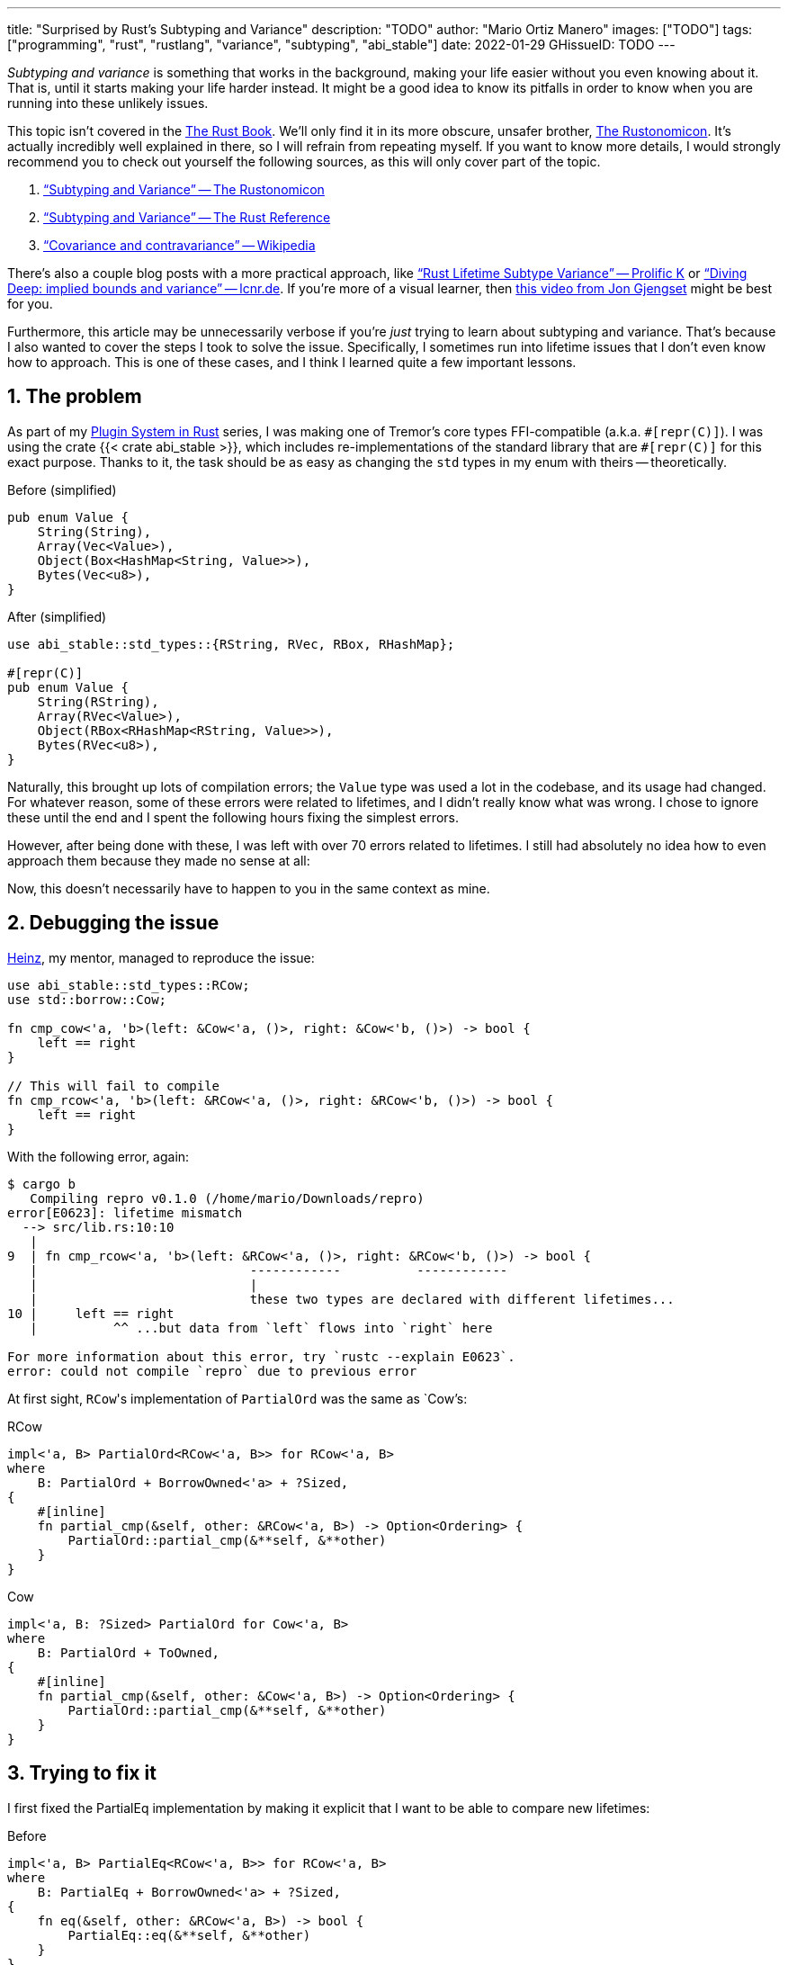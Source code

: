---
title: "Surprised by Rust's Subtyping and Variance"
description: "TODO"
author: "Mario Ortiz Manero"
images: ["TODO"]
tags: ["programming", "rust", "rustlang", "variance", "subtyping", "abi_stable"]
date: 2022-01-29
GHissueID: TODO
---

:sectnums:
:stem: latexmath

:repr-c: pass:quotes[`#[repr\(C)]`]
:repr-rust: pass:quotes[`#[repr(Rust)]`]
:work: pass:quotes["`just make it work`"]
:heinz: https://twitter.com/heinz_gies/[Heinz]

// Sources:
// https://doc.rust-lang.org/nomicon/subtyping.html
// https://lcnr.de/blog/diving-deep-implied-bounds-and-variance/

_Subtyping and variance_ is something that works in the background, making your
life easier without you even knowing about it. That is, until it starts making
your life harder instead. It might be a good idea to know its pitfalls in order
to know when you are running into these unlikely issues.

This topic isn't covered in the https://doc.rust-lang.org/book/[The Rust Book].
We'll only find it in its more obscure, unsafer brother,
https://doc.rust-lang.org/nomicon[The Rustonomicon]. It's actually incredibly
well explained in there, so I will refrain from repeating myself. If you want to
know more details, I would strongly recommend you to check out yourself the
following sources, as this will only cover part of the topic.

. https://doc.rust-lang.org/nomicon/subtyping.html["`Subtyping and Variance`" --
  The Rustonomicon]
. https://doc.rust-lang.org/reference/subtyping.html["`Subtyping and Variance`"
  -- The Rust Reference]
. https://en.wikipedia.org/wiki/Covariance_and_contravariance_(computer_science)["`Covariance
  and contravariance`" -- Wikipedia]

There's also a couple blog posts with a more practical approach, like
https://medium.com/@orbitalK/rust-lifetime-subtype-variance-b58434fe36ed["`Rust
Lifetime Subtype Variance`" -- Prolific K] or
https://lcnr.de/blog/diving-deep-implied-bounds-and-variance/["`Diving Deep:
implied bounds and variance`" -- lcnr.de]. If you're more of a visual learner,
then https://www.youtube.com/watch?v=iVYWDIW71jk[this video from Jon Gjengset]
might be best for you.

Furthermore, this article may be unnecessarily verbose if you're _just_ trying
to learn about subtyping and variance. That's because I also wanted to cover the
steps I took to solve the issue. Specifically, I sometimes run into lifetime
issues that I don't even know how to approach. This is one of these cases, and I
think I learned quite a few important lessons.

== The problem

As part of my https://nullderef.com/series/rust-plugins/[Plugin System in Rust]
series, I was making one of Tremor's core types FFI-compatible (a.k.a.
{repr-c}). I was using the crate {{< crate abi_stable >}}, which includes
re-implementations of the standard library that are {repr-c} for this exact
purpose. Thanks to it, the task should be as easy as changing the `std` types in
my enum with theirs -- theoretically.

.Before (simplified)
[source, rust]
----
pub enum Value {
    String(String),
    Array(Vec<Value>),
    Object(Box<HashMap<String, Value>>),
    Bytes(Vec<u8>),
}
----

.After (simplified)
[source, rust]
----
use abi_stable::std_types::{RString, RVec, RBox, RHashMap};

#[repr(C)]
pub enum Value {
    String(RString),
    Array(RVec<Value>),
    Object(RBox<RHashMap<RString, Value>>),
    Bytes(RVec<u8>),
}
----

Naturally, this brought up lots of compilation errors; the `Value` type was used
a lot in the codebase, and its usage had changed. For whatever reason, some of
these errors were related to lifetimes, and I didn't really know what was wrong.
I chose to ignore these until the end and I spent the following hours fixing the
simplest errors.

However, after being done with these, I was left with over 70 errors related to
lifetimes. I still had absolutely no idea how to even approach them because they
made no sense at all:

// TODO picture or code snippet

Now, this doesn't necessarily have to happen to you in the same context as mine.

== Debugging the issue

{heinz}, my mentor, managed to reproduce the issue:

[source, rust]
----
use abi_stable::std_types::RCow;
use std::borrow::Cow;

fn cmp_cow<'a, 'b>(left: &Cow<'a, ()>, right: &Cow<'b, ()>) -> bool {
    left == right
}

// This will fail to compile
fn cmp_rcow<'a, 'b>(left: &RCow<'a, ()>, right: &RCow<'b, ()>) -> bool {
    left == right
}
----

With the following error, again:

[source]
----
$ cargo b
   Compiling repro v0.1.0 (/home/mario/Downloads/repro)
error[E0623]: lifetime mismatch
  --> src/lib.rs:10:10
   |
9  | fn cmp_rcow<'a, 'b>(left: &RCow<'a, ()>, right: &RCow<'b, ()>) -> bool {
   |                            ------------          ------------
   |                            |
   |                            these two types are declared with different lifetimes...
10 |     left == right
   |          ^^ ...but data from `left` flows into `right` here

For more information about this error, try `rustc --explain E0623`.
error: could not compile `repro` due to previous error
----

At first sight, ``RCow``'s implementation of `PartialOrd` was the same as
`Cow`'s:

.RCow
[source, rust]
----
impl<'a, B> PartialOrd<RCow<'a, B>> for RCow<'a, B>
where
    B: PartialOrd + BorrowOwned<'a> + ?Sized,
{
    #[inline]
    fn partial_cmp(&self, other: &RCow<'a, B>) -> Option<Ordering> {
        PartialOrd::partial_cmp(&**self, &**other)
    }
}
----

.Cow
[source, rust]
----
impl<'a, B: ?Sized> PartialOrd for Cow<'a, B>
where
    B: PartialOrd + ToOwned,
{
    #[inline]
    fn partial_cmp(&self, other: &Cow<'a, B>) -> Option<Ordering> {
        PartialOrd::partial_cmp(&**self, &**other)
    }
}
----

== Trying to fix it

I first fixed the PartialEq implementation by making it explicit that I want to
be able to compare new lifetimes:

.Before
[source, rust]
----
impl<'a, B> PartialEq<RCow<'a, B>> for RCow<'a, B>
where
    B: PartialEq + BorrowOwned<'a> + ?Sized,
{
    fn eq(&self, other: &RCow<'a, B>) -> bool {
        PartialEq::eq(&**self, &**other)
    }
}
----

.After
[source, rust]
----
impl<'a, 'b, B, C> PartialEq<RCow<'b, C>> for RCow<'a, B>
where
    B: PartialEq<C> + BorrowOwned<'a> + ?Sized,
    C: BorrowOwned<'b> + ?Sized,
{
    fn eq(&self, other: &RCow<'b, C>) -> bool {
        PartialEq::eq(&**self, &**other)
    }
}
----

Then, I created an equivalent example and tried to compile it:

[source, rust]
----
use abi_stable::std_types::RCow;
use std::borrow::Cow;

fn cmp_cow<'a, 'b>(left: &Cow<'a, ()>, right: &Cow<'b, ()>) -> bool {
    left.eq(right)
}

fn cmp_rcow<'a, 'b>(left: &RCow<'a, ()>, right: &RCow<'b, ()>) -> bool {
    left.eq(right)
}
----

Thanks to that, it now compiled! Time for `PartialOrd` (I had to do `PartialEq`
first because `PartialOrd` requires it):

[source, rust]
----
----

Possible fixes:

=== Removing the trait that binds the lifetime
=== GATs?
=== The scary `transmute`

{heinz}'s idea:

[source, rust]
----
struct SCow<'a>(RCow<'a, ()>);
impl<'a, 'b> PartialEq<SCow<'a>> for SCow<'b> {
    fn eq(&self, other: &SCow<'a>) -> bool {
        unsafe {
            let other0: &RCow<'b, ()> = std::mem::transmute(&other.0);
            &self.0 == other0
        }
    }
}
----

This will actually work now:

[source, rust]
----
fn cmp_cow<'a, 'b>(left: &Cow<'a, ()>, right: &Cow<'b, ()>) -> bool {
    left == right
}
fn cmp_scow<'a, 'b>(left: &SCow<'a>, right: &SCow<'b>) -> bool {
    left == right
}
----

== The final solution

[.text-center]
{{< gh issue "rodrimati1992/abi_stable_crates" 75 "lifetimes with R* types break compared to non R* types" "paragraph" >}}

== Conclusion

I would honestly say that the fact it took me so long to realize the error is
Rust's fault. There were no indications in the errors about variance. I
understand that there were 

Thanks a lot to {heinz} for the TODO help in this issue!
